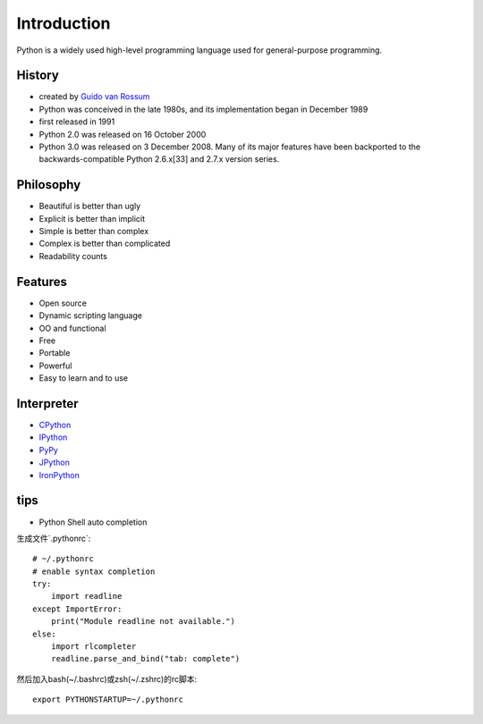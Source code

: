 Introduction
============

Python is a widely used high-level programming language used for general-purpose programming.

History
-------

- created by `Guido van Rossum <https://en.wikipedia.org/wiki/Guido_van_Rossum>`_
- Python was conceived in the late 1980s, and its implementation began in December 1989
- first released in 1991
- Python 2.0 was released on 16 October 2000
- Python 3.0 was released on 3 December 2008. Many of its major features have been backported to the backwards-compatible Python 2.6.x[33] and 2.7.x version series.

Philosophy
----------

- Beautiful is better than ugly
- Explicit is better than implicit
- Simple is better than complex
- Complex is better than complicated
- Readability counts

Features
--------

- Open source
- Dynamic scripting language
- OO and functional
- Free
- Portable
- Powerful
- Easy to learn and to use

Interpreter
-----------

- `CPython <http://www.python.org>`_
- `IPython <https://ipython.org/>`_
- `PyPy <http://pypy.org/>`_
- `JPython <http://www.jython.org/>`_
- `IronPython <http://ironpython.net/>`_

tips
----

- Python Shell auto completion

生成文件`.pythonrc`::

    # ~/.pythonrc
    # enable syntax completion
    try:
        import readline
    except ImportError:
        print("Module readline not available.")
    else:
        import rlcompleter
        readline.parse_and_bind("tab: complete")

然后加入bash(~/.bashrc)或zsh(~/.zshrc)的rc脚本::

    export PYTHONSTARTUP=~/.pythonrc